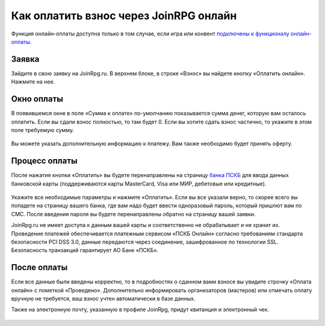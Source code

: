 Как оплатить взнос через JoinRPG онлайн
============================================

Функция онлайн-оплаты доступна только в том случае, если игра или конвент `подключены к функционалу онлайн-оплаты <http://docs.joinrpg.ru/ru/latest/online_payment/>`_.

Заявка
-----------

Зайдите в свою заявку на JoinRpg.ru. В верхнем блоке, в строке «Взнос» вы найдете кнопку «Оплатить онлайн». Нажмите на нее.

.. figure:: pay1.PNG
       :align: center
       :alt: Кнопка оплаты
	   
Окно оплаты
--------------

В появившемся окне в поле «Сумма к оплате» по-умолчанию показывается сумма денег, которую вам осталось оплатить. Если вы сдали взнос полностью, то там будет 0. Если вы хотите сдать взнос частично, то укажите в этом поле требуемую сумму.

.. figure:: pay2.PNG
       :align: center
       :alt: Сумма к оплате
	   
Вы можете указать дополнительную информацию к платежу. Вам также необходимо будет принять оферту.

Процесс оплаты
-----------------
После нажатия кнопки «Оплатить» вы будете перенаправлены на страницу `банка ПСКБ <https://pscb.ru/>`_ для ввода данных банковской карты (поддерживаются карты MasterCard, Visa или МИР, дебетовые или кредитные).

.. figure:: pay3.PNG
       :align: center
       :alt: Сумма к оплате

Укажите все необходимые параметры и нажмите «Оплатить». Если вы все указали верно, то скорее всего вы попадете на страницу вашего банка, где вам надо будет ввести одноразовый пароль, который пришлют вам по СМС. После введения пароля вы будете перенаправлены обратно на страницу вашей заявки.

JoinRpg.ru не имеет доступа к данным вашей карты и соответственно не обрабатывает и не хранит их. Проведение платежей обеспечивается платежным сервисом «ПСКБ Онлайн» согласно требованиям стандарта безопасности PCI DSS 3.0, данные передаются через соединение, зашифрованное по технологии SSL. Безопасность транзакций гарантирует АО Банк «ПСКБ».

После оплаты
---------------------
Если все данные были введены корректно, то в подробностях о сданном вами взносе вы увидите строчку «Оплата онлайн» с пометкой «Проведено». Дополнительно информировать организаторов (мастеров) или отмечать оплату вручную не требуется, ваш взнос учтен автоматически в базе данных.

Также на электронную почту, указанную в профиле JoinRpg, придут квитанция и электронный чек.

.. figure:: pay4.PNG
       :width: 100 %
       :align: center
       :alt: Сумма к оплате

